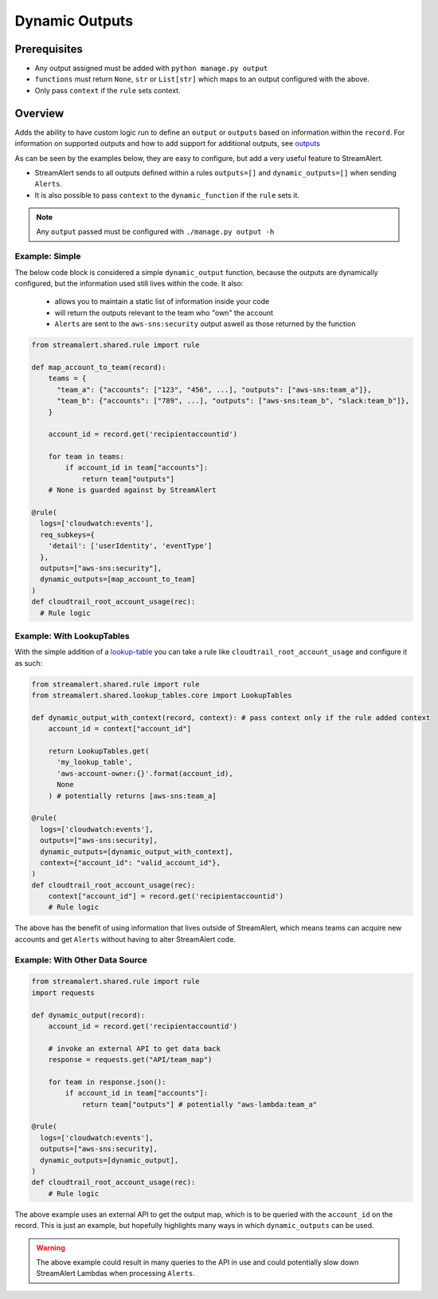 ###############
Dynamic Outputs
###############


*************
Prerequisites
*************

* Any output assigned must be added with ``python manage.py output``
* ``functions`` must return ``None``, ``str`` or ``List[str]`` which maps to an output configured with the above.
* Only pass ``context`` if the ``rule`` sets context.


********
Overview
********

Adds the ability to have custom logic run to define an ``output`` or ``outputs`` based on information within the ``record``.
For information on supported outputs and how to add support for additional outputs, see `outputs`_

As can be seen by the examples below, they are easy to configure, but add a very useful feature to StreamAlert. 

- StreamAlert sends to all outputs defined within a rules ``outputs=[]`` and ``dynamic_outputs=[]`` when sending ``Alerts``.
- It is also possible to pass ``context`` to the ``dynamic_function`` if the ``rule`` sets it.

.. note::
  Any ``output`` passed must be configured with ``./manage.py output -h``


Example: Simple
===============

The below code block is considered a simple ``dynamic_output`` function, because the outputs are dynamically configured, but the information used still lives within the code. It also:

 - allows you to maintain a static list of information inside your code
 - will return the outputs relevant to the team who "own" the account
 - ``Alerts`` are sent to the ``aws-sns:security`` output aswell as those returned by the function

.. code-block:: python

  from streamalert.shared.rule import rule

  def map_account_to_team(record):
      teams = {
        "team_a": {"accounts": ["123", "456", ...], "outputs": ["aws-sns:team_a"]},
        "team_b": {"accounts": ["789", ...], "outputs": ["aws-sns:team_b", "slack:team_b"]},
      }

      account_id = record.get('recipientaccountid')

      for team in teams:
          if account_id in team["accounts"]:
              return team["outputs"]
      # None is guarded against by StreamAlert

  @rule(
    logs=['cloudwatch:events'],
    req_subkeys={
      'detail': ['userIdentity', 'eventType']
    },
    outputs=["aws-sns:security"],
    dynamic_outputs=[map_account_to_team]
  )
  def cloudtrail_root_account_usage(rec):
    # Rule logic


Example: With LookupTables
==========================

With the simple addition of a `lookup-table`_ you can take a rule like ``cloudtrail_root_account_usage`` and configure it as such:

.. code-block:: python

  from streamalert.shared.rule import rule
  from streamalert.shared.lookup_tables.core import LookupTables

  def dynamic_output_with_context(record, context): # pass context only if the rule added context
      account_id = context["account_id"]
 
      return LookupTables.get(
        'my_lookup_table',
        'aws-account-owner:{}'.format(account_id), 
        None
      ) # potentially returns [aws-sns:team_a]

  @rule(
    logs=['cloudwatch:events'],
    outputs=["aws-sns:security],
    dynamic_outputs=[dynamic_output_with_context],
    context={"account_id": "valid_account_id"},
  )
  def cloudtrail_root_account_usage(rec):
      context["account_id"] = record.get('recipientaccountid')
      # Rule logic

The above has the benefit of using information that lives outside of StreamAlert, which means teams can acquire new accounts and get ``Alerts``
without having to alter StreamAlert code.


Example:  With Other Data Source
================================

.. code-block:: python

  from streamalert.shared.rule import rule
  import requests

  def dynamic_output(record):
      account_id = record.get('recipientaccountid')

      # invoke an external API to get data back
      response = requests.get("API/team_map")

      for team in response.json():
          if account_id in team["accounts"]:
              return team["outputs"] # potentially "aws-lambda:team_a"

  @rule(
    logs=['cloudwatch:events'],
    outputs=["aws-sns:security],
    dynamic_outputs=[dynamic_output],
  )
  def cloudtrail_root_account_usage(rec):
      # Rule logic

The above example uses an external API to get the output map, which is to be queried with the ``account_id`` on the record.
This is just an example, but hopefully highlights many ways in which ``dynamic_outputs`` can be used.

.. warning:: 
  The above example could result in many queries to the API in use and could potentially slow down StreamAlert
  Lambdas when processing ``Alerts``.


..
   All references should be placed here for easy updating
   This section is not included in the generated documentation

.. _`lookup-table`: lookup-tables.html
.. _`outputs`: outputs.html